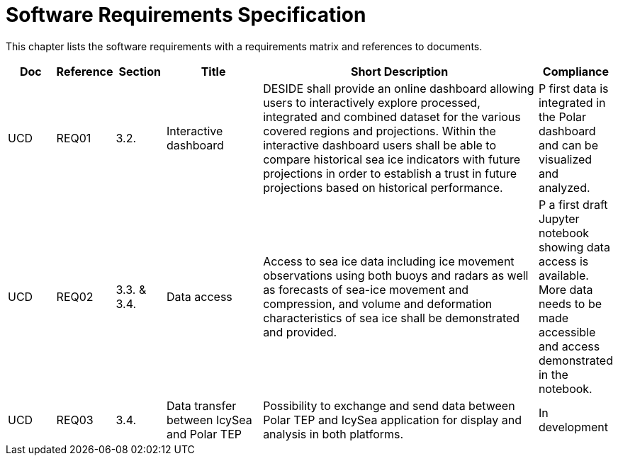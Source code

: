 [[mainRequirements]]
= Software Requirements Specification

This chapter lists the software requirements with a requirements matrix and references to documents.

[cols="1,1,1,2,6,1"]
|===
| Doc | Reference | Section | Title | Short Description | Compliance

|UCD
|REQ01
|3.2.
|Interactive dashboard
|DESIDE shall provide an online dashboard allowing users to interactively explore processed, integrated and combined dataset for the various covered regions and projections. Within the interactive dashboard users shall be able to compare historical sea ice indicators with future projections in order to establish a trust in future projections based on historical performance.
|P first data is integrated in the Polar dashboard and can be visualized and analyzed.

|UCD
|REQ02
|3.3. & 3.4.
|Data access
|Access to sea ice data including ice movement observations using both buoys and radars as well as forecasts of sea-ice movement and compression, and volume and deformation characteristics of sea ice shall be demonstrated and provided.
|P a first draft Jupyter notebook showing data access is available. More data needs to be made accessible and access demonstrated in the notebook.

|UCD
|REQ03
|3.4.
|Data transfer between IcySea and Polar TEP
|Possibility to exchange and send data between Polar TEP and IcySea application for display and analysis in both platforms.
|In development
|===
